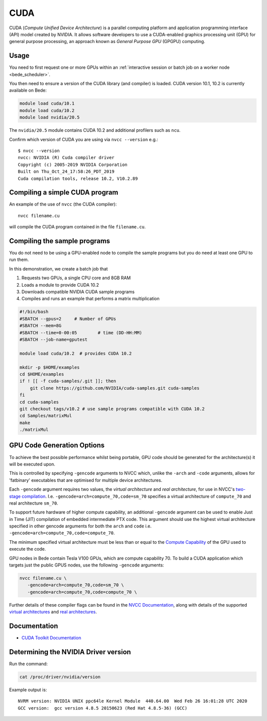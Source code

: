 CUDA
====

CUDA (*Compute Unified Device Architecture*) 
is a parallel computing platform and application programming interface (API) model
created by NVIDIA.
It allows software developers to use a CUDA-enabled graphics processing unit (GPU)
for general purpose processing, 
an approach known as *General Purpose GPU* (GPGPU) computing.

Usage
-----

You need to first request one or more GPUs within an
:ref:`interactive session or batch job on a worker node <bede_scheduler>`. 


You then need to ensure a version of the CUDA library (and compiler) is loaded. CUDA version 
10.1, 10.2 is currently available on Bede:

.. code-block:: bash

   module load cuda/10.1
   module load cuda/10.2
   module load nvidia/20.5

The ``nvidia/20.5`` module contains CUDA 10.2 and additional profilers such as ``ncu``.

Confirm which version of CUDA you are using via ``nvcc --version`` e.g.: ::

   $ nvcc --version
   nvcc: NVIDIA (R) Cuda compiler driver
   Copyright (c) 2005-2019 NVIDIA Corporation
   Built on Thu_Oct_24_17:58:26_PDT_2019
   Cuda compilation tools, release 10.2, V10.2.89

Compiling a simple CUDA program
-------------------------------

An example of the use of ``nvcc`` (the CUDA compiler): ::

   nvcc filename.cu

will compile the CUDA program contained in the file ``filename.cu``.

Compiling the sample programs
-----------------------------

You do not need to be using a GPU-enabled node
to compile the sample programs
but you do need at least one GPU to run them.

In this demonstration, we create a batch job that 

#. Requests two GPUs, a single CPU core and 8GB RAM
#. Loads a module to provide CUDA 10.2
#. Downloads compatible NVIDIA CUDA sample programs
#. Compiles and runs an example that performs a matrix multiplication

.. code-block:: sh

   #!/bin/bash
   #SBATCH --gpus=2     # Number of GPUs
   #SBATCH --mem=8G
   #SBATCH --time=0-00:05        # time (DD-HH:MM)
   #SBATCH --job-name=gputest
   
   module load cuda/10.2  # provides CUDA 10.2
   
   mkdir -p $HOME/examples
   cd $HOME/examples
   if ! [[ -f cuda-samples/.git ]]; then
       git clone https://github.com/NVIDIA/cuda-samples.git cuda-samples
   fi 
   cd cuda-samples
   git checkout tags/v10.2 # use sample programs compatible with CUDA 10.2
   cd Samples/matrixMul
   make
   ./matrixMul

GPU Code Generation Options
---------------------------

To achieve the best possible performance whilst being portable, 
GPU code should be generated for the architecture(s) it will be executed upon.

This is controlled by specifying ``-gencode`` arguments to NVCC which, 
unlike the ``-arch`` and ``-code`` arguments, 
allows for 'fatbinary' executables that are optimised for multiple device architectures.

Each ``-gencode`` argument requires two values, 
the *virtual architecture* and *real architecture*, 
for use in NVCC's `two-stage compilation <https://docs.nvidia.com/cuda/cuda-compiler-driver-nvcc/index.html#virtual-architectures>`_.
I.e. ``-gencode=arch=compute_70,code=sm_70`` specifies a virtual architecture of ``compute_70`` and real architecture ``sm_70``.

To support future hardware of higher compute capability, 
an additional ``-gencode`` argument can be used to enable Just in Time (JIT) compilation of embedded intermediate PTX code. 
This argument should use the highest virtual architecture specified in other gencode arguments 
for both the ``arch`` and ``code``
i.e. ``-gencode=arch=compute_70,code=compute_70``.

The minimum specified virtual architecture must be less than or equal to the `Compute Capability <https://developer.nvidia.com/cuda-gpus>`_ of the GPU used to execute the code.

GPU nodes in Bede contain Tesla V100 GPUs, which are compute capability 70.
To build a CUDA application which targets just the public GPUS nodes, use the following ``-gencode`` arguments: 

.. code-block:: sh

   nvcc filename.cu \
      -gencode=arch=compute_70,code=sm_70 \
      -gencode=arch=compute_70,code=compute_70 \

Further details of these compiler flags can be found in the `NVCC Documentation <https://docs.nvidia.com/cuda/cuda-compiler-driver-nvcc/index.html#options-for-steering-gpu-code-generation>`_, 
along with details of the supported `virtual architectures <https://docs.nvidia.com/cuda/cuda-compiler-driver-nvcc/index.html#virtual-architecture-feature-list>`_ and `real architectures <https://docs.nvidia.com/cuda/cuda-compiler-driver-nvcc/index.html#gpu-feature-list>`_.

Documentation
-------------

* `CUDA Toolkit Documentation <https://docs.nvidia.com/cuda/index.html#axzz3uLoSltnh>`_


Determining the NVIDIA Driver version
-------------------------------------

Run the command:

.. code-block:: sh

   cat /proc/driver/nvidia/version

Example output is: ::

   NVRM version: NVIDIA UNIX ppc64le Kernel Module  440.64.00  Wed Feb 26 16:01:28 UTC 2020
   GCC version:  gcc version 4.8.5 20150623 (Red Hat 4.8.5-36) (GCC)
